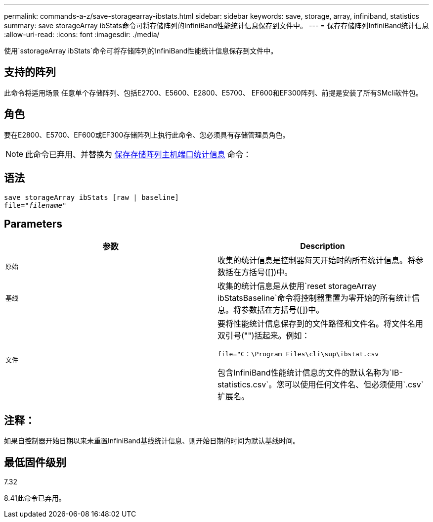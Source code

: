 ---
permalink: commands-a-z/save-storagearray-ibstats.html 
sidebar: sidebar 
keywords: save, storage, array, infiniband, statistics 
summary: save storageArray ibStats命令可将存储阵列的InfiniBand性能统计信息保存到文件中。 
---
= 保存存储阵列InfiniBand统计信息
:allow-uri-read: 
:icons: font
:imagesdir: ./media/


[role="lead"]
使用`sstorageArray ibStats`命令可将存储阵列的InfiniBand性能统计信息保存到文件中。



== 支持的阵列

此命令将适用场景 任意单个存储阵列、包括E2700、E5600、E2800、E5700、 EF600和EF300阵列、前提是安装了所有SMcli软件包。



== 角色

要在E2800、E5700、EF600或EF300存储阵列上执行此命令、您必须具有存储管理员角色。

[NOTE]
====
此命令已弃用、并替换为 xref:save-storagearray-hostportstatistics.adoc[保存存储阵列主机端口统计信息] 命令：

====


== 语法

[listing, subs="+macros"]
----
save storageArray ibStats [raw | baseline]
file=pass:quotes["_filename_"]
----


== Parameters

[cols="2*"]
|===
| 参数 | Description 


 a| 
`原始`
 a| 
收集的统计信息是控制器每天开始时的所有统计信息。将参数括在方括号([])中。



 a| 
`基线`
 a| 
收集的统计信息是从使用`reset storageArray ibStatsBaseline`命令将控制器重置为零开始的所有统计信息。将参数括在方括号([])中。



 a| 
`文件`
 a| 
要将性能统计信息保存到的文件路径和文件名。将文件名用双引号("")括起来。例如：

`file="C：\Program Files\cli\sup\ibstat.csv`

包含InfiniBand性能统计信息的文件的默认名称为`IB-statistics.csv`。您可以使用任何文件名、但必须使用`.csv`扩展名。

|===


== 注释：

如果自控制器开始日期以来未重置InfiniBand基线统计信息、则开始日期的时间为默认基线时间。



== 最低固件级别

7.32

8.41此命令已弃用。
